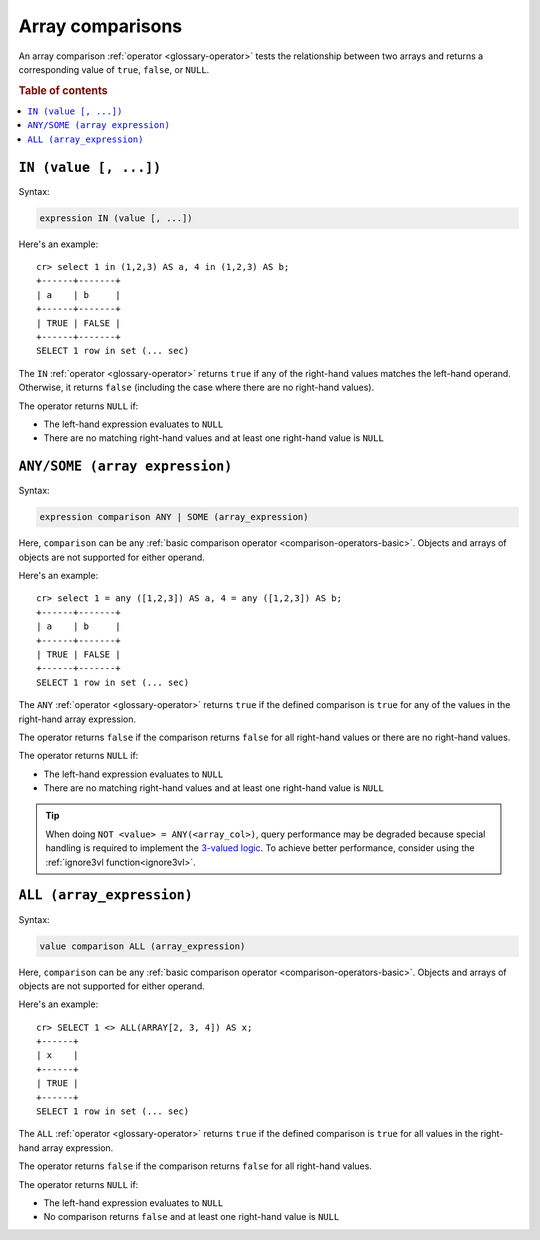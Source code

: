 .. highlight:: psql

.. _sql_array_comparisons:

Array comparisons
=================

An array comparison :ref:`operator <glossary-operator>` tests the relationship
between two arrays and returns a corresponding value of ``true``, ``false``, or
``NULL``.

.. SEEALSO::

    :ref:`sql_subquery_expressions`

.. rubric:: Table of contents

.. contents::
   :local:

.. _sql_in_array_comparison:

``IN (value [, ...])``
----------------------

Syntax:

.. code-block:: sql

    expression IN (value [, ...])

Here's an example::

    cr> select 1 in (1,2,3) AS a, 4 in (1,2,3) AS b;
    +------+-------+
    | a    | b     |
    +------+-------+
    | TRUE | FALSE |
    +------+-------+
    SELECT 1 row in set (... sec)

The ``IN`` :ref:`operator <glossary-operator>` returns ``true`` if any of the
right-hand values matches the left-hand operand. Otherwise, it returns
``false`` (including the case where there are no right-hand values).

The operator returns ``NULL`` if:

- The left-hand expression evaluates to ``NULL``

- There are no matching right-hand values and at least one right-hand value is
  ``NULL``


.. _sql_any_array_comparison:

``ANY/SOME (array expression)``
-------------------------------

Syntax:

.. code-block:: sql

    expression comparison ANY | SOME (array_expression)

Here, ``comparison`` can be any :ref:`basic comparison operator
<comparison-operators-basic>`. Objects and arrays of objects are not supported
for either operand.

Here's an example::

    cr> select 1 = any ([1,2,3]) AS a, 4 = any ([1,2,3]) AS b;
    +------+-------+
    | a    | b     |
    +------+-------+
    | TRUE | FALSE |
    +------+-------+
    SELECT 1 row in set (... sec)

The ``ANY`` :ref:`operator <glossary-operator>` returns ``true`` if the defined
comparison is ``true`` for any of the values in the right-hand array
expression.

The operator returns ``false`` if the comparison returns ``false`` for all
right-hand values or there are no right-hand values.

The operator returns ``NULL`` if:

- The left-hand expression evaluates to ``NULL``

- There are no matching right-hand values and at least one right-hand value is
  ``NULL``

.. TIP::

    When doing ``NOT <value> = ANY(<array_col>)``, query performance may be
    degraded because special handling is required to implement the `3-valued
    logic`_. To achieve better performance, consider using the :ref:`ignore3vl
    function<ignore3vl>`.


.. _all_array_comparison:

``ALL (array_expression)``
--------------------------

Syntax:

.. code-block:: sql

    value comparison ALL (array_expression)

Here, ``comparison`` can be any :ref:`basic comparison operator
<comparison-operators-basic>`. Objects and arrays of objects are not supported
for either operand.

Here's an example::

    cr> SELECT 1 <> ALL(ARRAY[2, 3, 4]) AS x;
    +------+
    | x    |
    +------+
    | TRUE |
    +------+
    SELECT 1 row in set (... sec)


The ``ALL`` :ref:`operator <glossary-operator>` returns ``true`` if the defined
comparison is ``true`` for all values in the right-hand array expression.

The operator returns ``false`` if the comparison returns ``false`` for all
right-hand values.

The operator returns ``NULL`` if:

- The left-hand expression evaluates to ``NULL``

- No comparison returns ``false`` and at least one right-hand value is ``NULL``


.. _3-valued logic: https://en.wikipedia.org/wiki/Null_(SQL)#Comparisons_with_NULL_and_the_three-valued_logic_(3VL)
